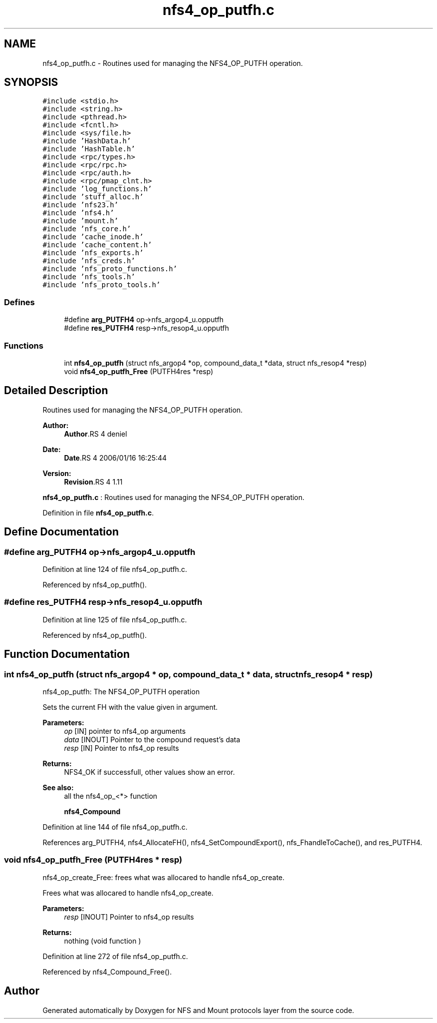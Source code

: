 .TH "nfs4_op_putfh.c" 3 "9 Apr 2008" "Version 0.1" "NFS and Mount protocols layer" \" -*- nroff -*-
.ad l
.nh
.SH NAME
nfs4_op_putfh.c \- Routines used for managing the NFS4_OP_PUTFH operation. 
.SH SYNOPSIS
.br
.PP
\fC#include <stdio.h>\fP
.br
\fC#include <string.h>\fP
.br
\fC#include <pthread.h>\fP
.br
\fC#include <fcntl.h>\fP
.br
\fC#include <sys/file.h>\fP
.br
\fC#include 'HashData.h'\fP
.br
\fC#include 'HashTable.h'\fP
.br
\fC#include <rpc/types.h>\fP
.br
\fC#include <rpc/rpc.h>\fP
.br
\fC#include <rpc/auth.h>\fP
.br
\fC#include <rpc/pmap_clnt.h>\fP
.br
\fC#include 'log_functions.h'\fP
.br
\fC#include 'stuff_alloc.h'\fP
.br
\fC#include 'nfs23.h'\fP
.br
\fC#include 'nfs4.h'\fP
.br
\fC#include 'mount.h'\fP
.br
\fC#include 'nfs_core.h'\fP
.br
\fC#include 'cache_inode.h'\fP
.br
\fC#include 'cache_content.h'\fP
.br
\fC#include 'nfs_exports.h'\fP
.br
\fC#include 'nfs_creds.h'\fP
.br
\fC#include 'nfs_proto_functions.h'\fP
.br
\fC#include 'nfs_tools.h'\fP
.br
\fC#include 'nfs_proto_tools.h'\fP
.br

.SS "Defines"

.in +1c
.ti -1c
.RI "#define \fBarg_PUTFH4\fP   op->nfs_argop4_u.opputfh"
.br
.ti -1c
.RI "#define \fBres_PUTFH4\fP   resp->nfs_resop4_u.opputfh"
.br
.in -1c
.SS "Functions"

.in +1c
.ti -1c
.RI "int \fBnfs4_op_putfh\fP (struct nfs_argop4 *op, compound_data_t *data, struct nfs_resop4 *resp)"
.br
.ti -1c
.RI "void \fBnfs4_op_putfh_Free\fP (PUTFH4res *resp)"
.br
.in -1c
.SH "Detailed Description"
.PP 
Routines used for managing the NFS4_OP_PUTFH operation. 

\fBAuthor:\fP
.RS 4
\fBAuthor\fP.RS 4
deniel 
.RE
.PP
.RE
.PP
\fBDate:\fP
.RS 4
\fBDate\fP.RS 4
2006/01/16 16:25:44 
.RE
.PP
.RE
.PP
\fBVersion:\fP
.RS 4
\fBRevision\fP.RS 4
1.11 
.RE
.PP
.RE
.PP
\fBnfs4_op_putfh.c\fP : Routines used for managing the NFS4_OP_PUTFH operation.
.PP
Definition in file \fBnfs4_op_putfh.c\fP.
.SH "Define Documentation"
.PP 
.SS "#define arg_PUTFH4   op->nfs_argop4_u.opputfh"
.PP
Definition at line 124 of file nfs4_op_putfh.c.
.PP
Referenced by nfs4_op_putfh().
.SS "#define res_PUTFH4   resp->nfs_resop4_u.opputfh"
.PP
Definition at line 125 of file nfs4_op_putfh.c.
.PP
Referenced by nfs4_op_putfh().
.SH "Function Documentation"
.PP 
.SS "int nfs4_op_putfh (struct nfs_argop4 * op, compound_data_t * data, struct nfs_resop4 * resp)"
.PP
nfs4_op_putfh: The NFS4_OP_PUTFH operation
.PP
Sets the current FH with the value given in argument.
.PP
\fBParameters:\fP
.RS 4
\fIop\fP [IN] pointer to nfs4_op arguments 
.br
\fIdata\fP [INOUT] Pointer to the compound request's data 
.br
\fIresp\fP [IN] Pointer to nfs4_op results
.RE
.PP
\fBReturns:\fP
.RS 4
NFS4_OK if successfull, other values show an error.
.RE
.PP
\fBSee also:\fP
.RS 4
all the nfs4_op_<*> function 
.PP
\fBnfs4_Compound\fP 
.RE
.PP

.PP
Definition at line 144 of file nfs4_op_putfh.c.
.PP
References arg_PUTFH4, nfs4_AllocateFH(), nfs4_SetCompoundExport(), nfs_FhandleToCache(), and res_PUTFH4.
.SS "void nfs4_op_putfh_Free (PUTFH4res * resp)"
.PP
nfs4_op_create_Free: frees what was allocared to handle nfs4_op_create.
.PP
Frees what was allocared to handle nfs4_op_create.
.PP
\fBParameters:\fP
.RS 4
\fIresp\fP [INOUT] Pointer to nfs4_op results
.RE
.PP
\fBReturns:\fP
.RS 4
nothing (void function ) 
.RE
.PP

.PP
Definition at line 272 of file nfs4_op_putfh.c.
.PP
Referenced by nfs4_Compound_Free().
.SH "Author"
.PP 
Generated automatically by Doxygen for NFS and Mount protocols layer from the source code.
